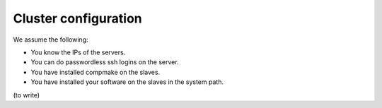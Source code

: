 .. _advanced0:

Cluster configuration
=====================

We assume the following:

* You know the IPs of the servers.
* You can do passwordless ssh logins on the server.
* You have installed compmake on the slaves.
* You have installed your software on the slaves in the system path.


(to write)